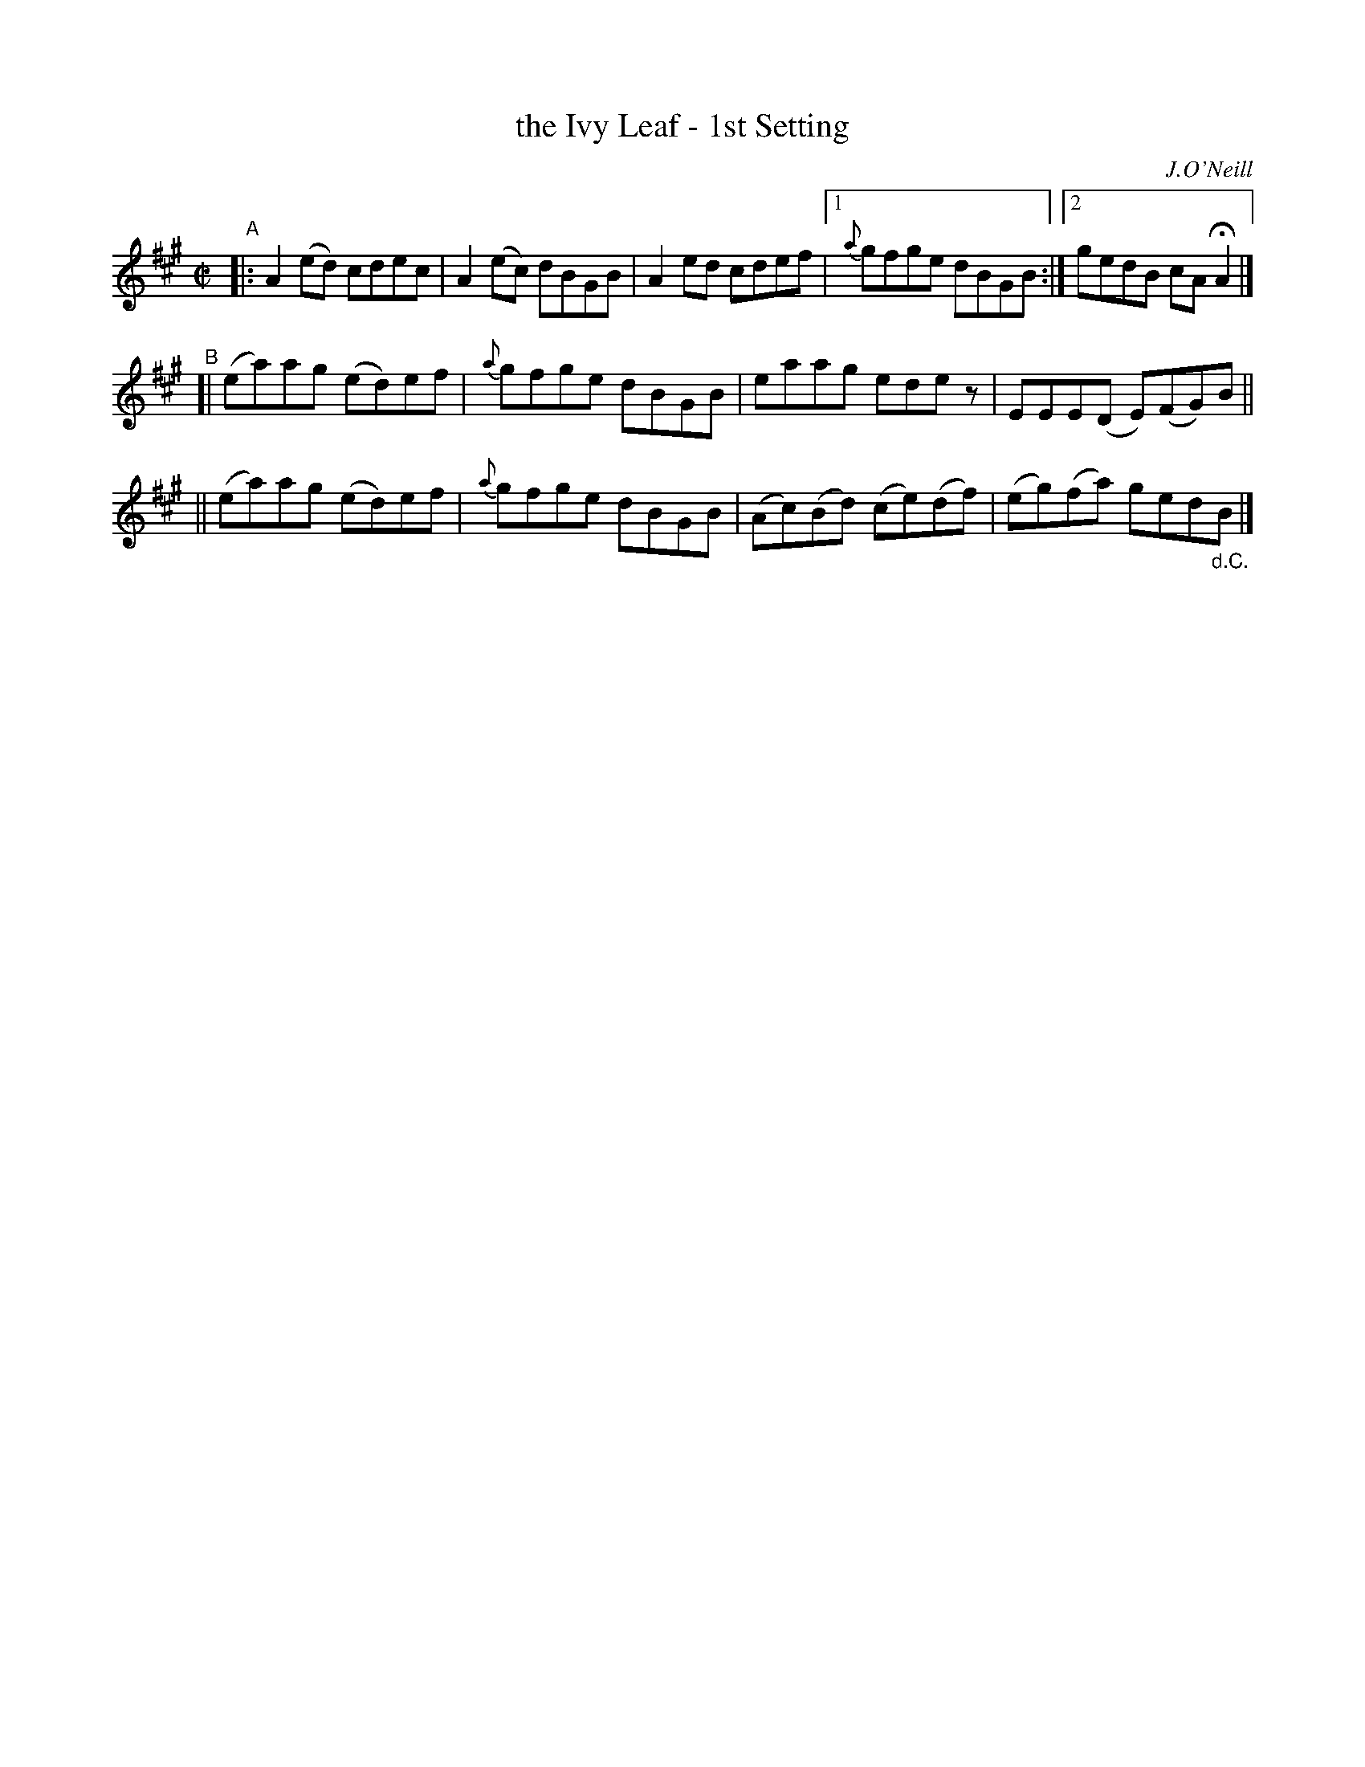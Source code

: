 X: 1370
T: the Ivy Leaf - 1st Setting
R: reel
%S: s:3 b:13(5+4+4)
B: O'Neill's 1850 #1370
O: J.O'Neill
Z: Trish O'Neil
M: C|
L: 1/8
K: A
"^A"\
|: A2(ed) cdec | A2(ec) dBGB | A2ed cdef |[1 {a}gfge dBGB :|[2 gedB cAHA2 |]
"^B"\
[| (ea)ag (ed)ef | {a}gfge dBGB | eaag edez | EEE(D E)(FG)B ||
|| (ea)ag (ed)ef | {a}gfge dBGB | (Ac)(Bd) (ce)(df) | (eg)(fa) ged"_d.C."B |]
